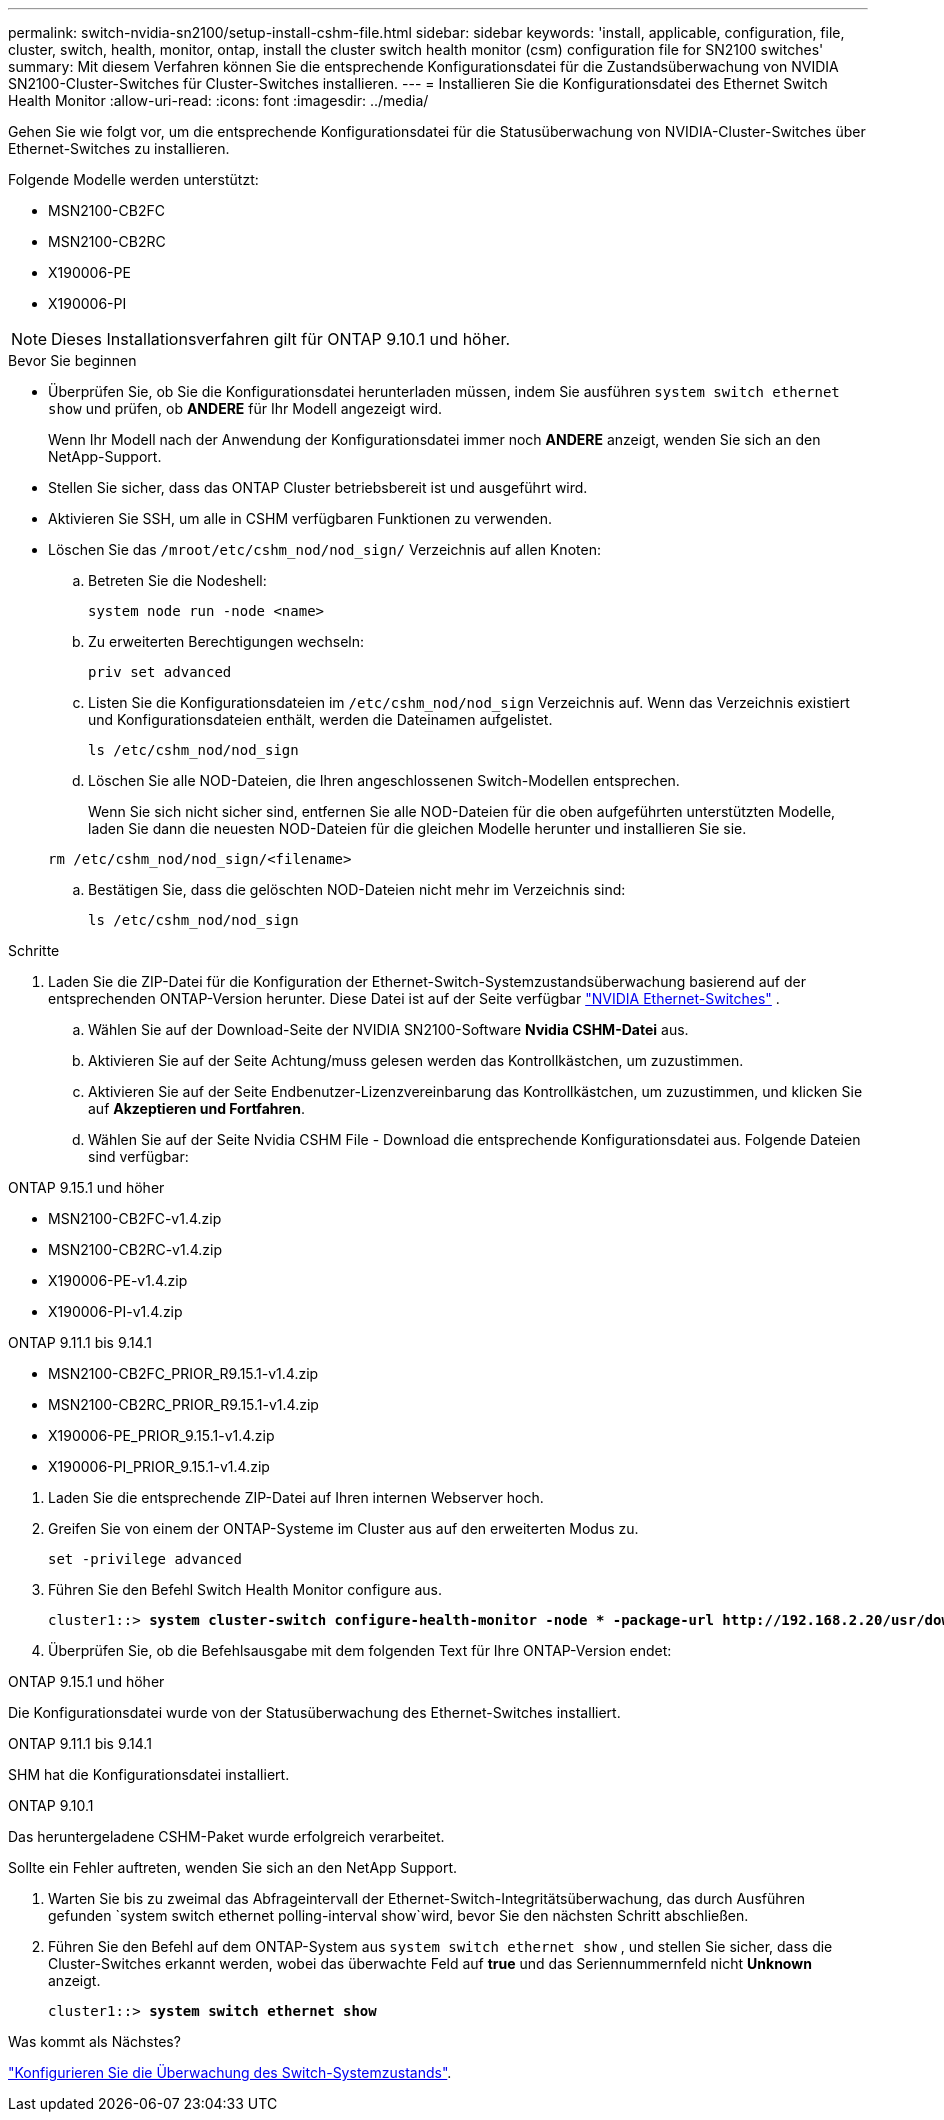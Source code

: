 ---
permalink: switch-nvidia-sn2100/setup-install-cshm-file.html 
sidebar: sidebar 
keywords: 'install, applicable, configuration, file, cluster, switch, health, monitor, ontap, install the cluster switch health monitor (csm) configuration file for SN2100 switches' 
summary: Mit diesem Verfahren können Sie die entsprechende Konfigurationsdatei für die Zustandsüberwachung von NVIDIA SN2100-Cluster-Switches für Cluster-Switches installieren. 
---
= Installieren Sie die Konfigurationsdatei des Ethernet Switch Health Monitor
:allow-uri-read: 
:icons: font
:imagesdir: ../media/


[role="lead"]
Gehen Sie wie folgt vor, um die entsprechende Konfigurationsdatei für die Statusüberwachung von NVIDIA-Cluster-Switches über Ethernet-Switches zu installieren.

Folgende Modelle werden unterstützt:

* MSN2100-CB2FC
* MSN2100-CB2RC
* X190006-PE
* X190006-PI



NOTE: Dieses Installationsverfahren gilt für ONTAP 9.10.1 und höher.

.Bevor Sie beginnen
* Überprüfen Sie, ob Sie die Konfigurationsdatei herunterladen müssen, indem Sie ausführen `system switch ethernet show` und prüfen, ob *ANDERE* für Ihr Modell angezeigt wird.
+
Wenn Ihr Modell nach der Anwendung der Konfigurationsdatei immer noch *ANDERE* anzeigt, wenden Sie sich an den NetApp-Support.

* Stellen Sie sicher, dass das ONTAP Cluster betriebsbereit ist und ausgeführt wird.
* Aktivieren Sie SSH, um alle in CSHM verfügbaren Funktionen zu verwenden.
* Löschen Sie das `/mroot/etc/cshm_nod/nod_sign/` Verzeichnis auf allen Knoten:
+
.. Betreten Sie die Nodeshell:
+
`system node run -node <name>`

.. Zu erweiterten Berechtigungen wechseln:
+
`priv set advanced`

.. Listen Sie die Konfigurationsdateien im `/etc/cshm_nod/nod_sign` Verzeichnis auf. Wenn das Verzeichnis existiert und Konfigurationsdateien enthält, werden die Dateinamen aufgelistet.
+
`ls /etc/cshm_nod/nod_sign`

.. Löschen Sie alle NOD-Dateien, die Ihren angeschlossenen Switch-Modellen entsprechen.
+
Wenn Sie sich nicht sicher sind, entfernen Sie alle NOD-Dateien für die oben aufgeführten unterstützten Modelle, laden Sie dann die neuesten NOD-Dateien für die gleichen Modelle herunter und installieren Sie sie.

+
`rm /etc/cshm_nod/nod_sign/<filename>`

.. Bestätigen Sie, dass die gelöschten NOD-Dateien nicht mehr im Verzeichnis sind:
+
`ls /etc/cshm_nod/nod_sign`





.Schritte
. Laden Sie die ZIP-Datei für die Konfiguration der Ethernet-Switch-Systemzustandsüberwachung basierend auf der entsprechenden ONTAP-Version herunter. Diese Datei ist auf der Seite verfügbar https://mysupport.netapp.com/site/info/nvidia-cluster-switch["NVIDIA Ethernet-Switches"^] .
+
.. Wählen Sie auf der Download-Seite der NVIDIA SN2100-Software *Nvidia CSHM-Datei* aus.
.. Aktivieren Sie auf der Seite Achtung/muss gelesen werden das Kontrollkästchen, um zuzustimmen.
.. Aktivieren Sie auf der Seite Endbenutzer-Lizenzvereinbarung das Kontrollkästchen, um zuzustimmen, und klicken Sie auf *Akzeptieren und Fortfahren*.
.. Wählen Sie auf der Seite Nvidia CSHM File - Download die entsprechende Konfigurationsdatei aus. Folgende Dateien sind verfügbar:




[role="tabbed-block"]
====
.ONTAP 9.15.1 und höher
--
* MSN2100-CB2FC-v1.4.zip
* MSN2100-CB2RC-v1.4.zip
* X190006-PE-v1.4.zip
* X190006-PI-v1.4.zip


--
.ONTAP 9.11.1 bis 9.14.1
--
* MSN2100-CB2FC_PRIOR_R9.15.1-v1.4.zip
* MSN2100-CB2RC_PRIOR_R9.15.1-v1.4.zip
* X190006-PE_PRIOR_9.15.1-v1.4.zip
* X190006-PI_PRIOR_9.15.1-v1.4.zip


--
====
. [[step2]]Laden Sie die entsprechende ZIP-Datei auf Ihren internen Webserver hoch.
. Greifen Sie von einem der ONTAP-Systeme im Cluster aus auf den erweiterten Modus zu.
+
`set -privilege advanced`

. Führen Sie den Befehl Switch Health Monitor configure aus.
+
[listing, subs="+quotes"]
----
cluster1::> *system cluster-switch configure-health-monitor -node * -package-url http://192.168.2.20/usr/download/_[filename.zip]_*
----
. Überprüfen Sie, ob die Befehlsausgabe mit dem folgenden Text für Ihre ONTAP-Version endet:


[role="tabbed-block"]
====
.ONTAP 9.15.1 und höher
--
Die Konfigurationsdatei wurde von der Statusüberwachung des Ethernet-Switches installiert.

--
.ONTAP 9.11.1 bis 9.14.1
--
SHM hat die Konfigurationsdatei installiert.

--
.ONTAP 9.10.1
--
Das heruntergeladene CSHM-Paket wurde erfolgreich verarbeitet.

--
====
Sollte ein Fehler auftreten, wenden Sie sich an den NetApp Support.

. [[step6]]Warten Sie bis zu zweimal das Abfrageintervall der Ethernet-Switch-Integritätsüberwachung, das durch Ausführen gefunden `system switch ethernet polling-interval show`wird, bevor Sie den nächsten Schritt abschließen.
. Führen Sie den Befehl auf dem ONTAP-System aus `system switch ethernet show` , und stellen Sie sicher, dass die Cluster-Switches erkannt werden, wobei das überwachte Feld auf *true* und das Seriennummernfeld nicht *Unknown* anzeigt.
+
[listing, subs="+quotes"]
----
cluster1::> *system switch ethernet show*
----


.Was kommt als Nächstes?
link:../switch-cshm/config-overview.html["Konfigurieren Sie die Überwachung des Switch-Systemzustands"].
